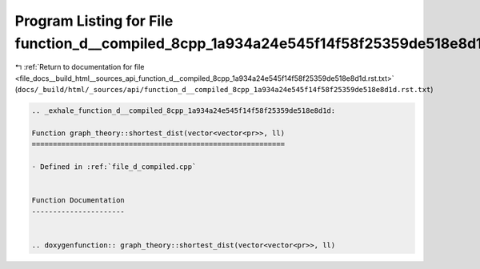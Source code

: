 
.. _program_listing_file_docs__build_html__sources_api_function_d__compiled_8cpp_1a934a24e545f14f58f25359de518e8d1d.rst.txt:

Program Listing for File function_d__compiled_8cpp_1a934a24e545f14f58f25359de518e8d1d.rst.txt
=============================================================================================

|exhale_lsh| :ref:`Return to documentation for file <file_docs__build_html__sources_api_function_d__compiled_8cpp_1a934a24e545f14f58f25359de518e8d1d.rst.txt>` (``docs/_build/html/_sources/api/function_d__compiled_8cpp_1a934a24e545f14f58f25359de518e8d1d.rst.txt``)

.. |exhale_lsh| unicode:: U+021B0 .. UPWARDS ARROW WITH TIP LEFTWARDS

.. code-block:: cpp

   .. _exhale_function_d__compiled_8cpp_1a934a24e545f14f58f25359de518e8d1d:
   
   Function graph_theory::shortest_dist(vector<vector<pr>>, ll)
   ============================================================
   
   - Defined in :ref:`file_d_compiled.cpp`
   
   
   Function Documentation
   ----------------------
   
   
   .. doxygenfunction:: graph_theory::shortest_dist(vector<vector<pr>>, ll)
